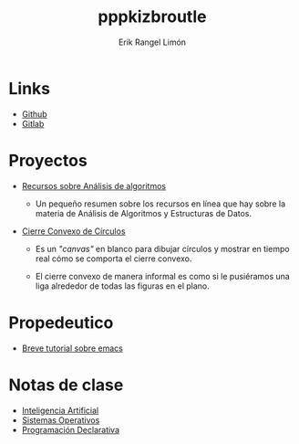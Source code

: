 #+title: pppkizbroutle
#+author: Erik Rangel Limón

* Links

  - [[https://github.com/pppkizbroutle][Github]]
  - [[https://gitlab.com/pppkizbroutle][Gitlab]]
  
* Proyectos

  - [[./algoritmos/Algoritmos.org][Recursos sobre Análisis de algoritmos]]

    - Un pequeño resumen sobre los recursos en línea que hay sobre la
      materia de Análisis de Algoritmos y Estructuras de Datos.

  - [[./geometria/index.html][Cierre Convexo de Círculos]]

    - Es un /"canvas"/ en blanco para dibujar círculos y mostrar en tiempo
      real cómo se comporta el cierre convexo.

    - El cierre convexo de manera informal es como si le pusiéramos una
      liga alrededor de todas las figuras en el plano.
    
* Propedeutico

  - [[./prope/emacs.org][Breve tutorial sobre emacs]]
  
* Notas de clase

  - [[./notas/IA/Notas.org][Inteligencia Artificial]]
  - [[./notas/SO/Notas.org][Sistemas Operativos]]
  - [[./notas/Declarativa/Notas.org][Programación Declarativa]]


